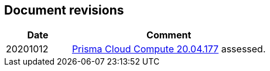 == Document revisions

[cols="1,3", options="header"]
|===
|Date
|Comment

|20201012
|https://docs.paloaltonetworks.com/prisma/prisma-cloud/20-04/prisma-cloud-compute-edition-release-notes/release-information/release-notes-20-04-update2.html[Prisma Cloud Compute 20.04.177] assessed.

|===
